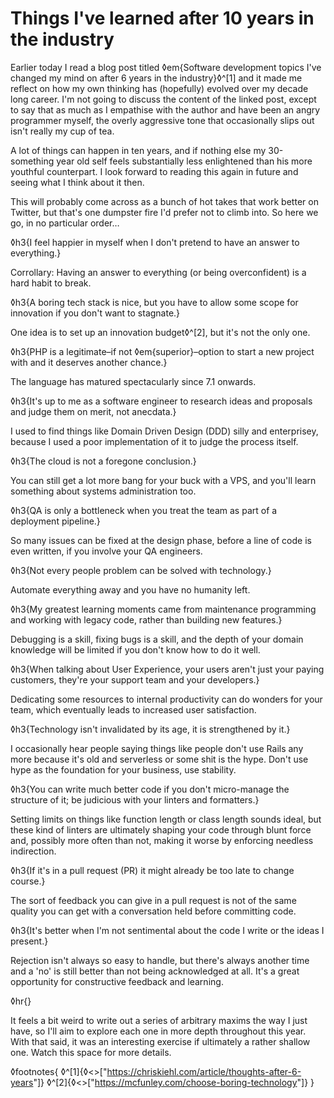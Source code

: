 * Things I've learned after 10 years in the industry
:PROPERTIES:
:CREATED: [2021-01-24]
:PUBLISHED: t
:CATEGORY: programming
:END:

Earlier today I read a blog post titled ◊em{Software development topics I've changed my mind on after 6 years in the industry}◊^[1] and it made me reflect on how my own thinking has (hopefully) evolved over my decade long career. I'm not going to discuss the content of the linked post, except to say that as much as I empathise with the author and have been an angry programmer myself, the overly aggressive tone that occasionally slips out isn't really my cup of tea.

A lot of things can happen in ten years, and if nothing else my 30-something year old self feels substantially less enlightened than his more youthful counterpart. I look forward to reading this again in future and seeing what I think about it then.

This will probably come across as a bunch of hot takes that work better on Twitter, but that's one dumpster fire I'd prefer not to climb into. So here we go, in no particular order...

◊h3{I feel happier in myself when I don't pretend to have an answer to everything.}

Corrollary: Having an answer to everything (or being overconfident) is a hard habit to break.

◊h3{A boring tech stack is nice, but you have to allow some scope for innovation if you don't want to stagnate.}

One idea is to set up an innovation budget◊^[2], but it's not the only one.

◊h3{PHP is a legitimate--if not ◊em{superior}--option to start a new project with and it deserves another chance.}

The language has matured spectacularly since 7.1 onwards.

◊h3{It's up to me as a software engineer to research ideas and proposals and judge them on merit, not anecdata.}

I used to find things like Domain Driven Design (DDD) silly and enterprisey, because I used a poor implementation of it to judge the process itself.

◊h3{The cloud is not a foregone conclusion.}

You can still get a lot more bang for your buck with a VPS, and you'll learn something about systems administration too.

◊h3{QA is only a bottleneck when you treat the team as part of a deployment pipeline.}

So many issues can be fixed at the design phase, before a line of code is even written, if you involve your QA engineers.

◊h3{Not every people problem can be solved with technology.}

Automate everything away and you have no humanity left.

◊h3{My greatest learning moments came from maintenance programming and working with legacy code, rather than building new features.}

Debugging is a skill, fixing bugs is a skill, and the depth of your domain knowledge will be limited if you don't know how to do it well.

◊h3{When talking about User Experience, your users aren't just your paying customers, they're your support team and your developers.}

Dedicating some resources to internal productivity can do wonders for your team, which eventually leads to increased user satisfaction.

◊h3{Technology isn't invalidated by its age, it is strengthened by it.}

I occasionally hear people saying things like people don't use Rails any more because it's old and serverless or some shit is the hype. Don't use hype as the foundation for your business, use stability.

◊h3{You can write much better code if you don't micro-manage the structure of it; be judicious with your linters and formatters.}

Setting limits on things like function length or class length sounds ideal, but these kind of linters are ultimately shaping your code through blunt force and, possibly more often than not, making it worse by enforcing needless indirection.

◊h3{If it's in a pull request (PR) it might already be too late to change course.}

The sort of feedback you can give in a pull request is not of the same quality you can get with a conversation held before committing code.

◊h3{It's better when I'm not sentimental about the code I write or the ideas I present.}

Rejection isn't always so easy to handle, but there's always another time and a 'no' is still better than not being acknowledged at all. It's a great opportunity for constructive feedback and learning.

◊hr{}

It feels a bit weird to write out a series of arbitrary maxims the way I just have, so I'll aim to explore each one in more depth throughout this year. With that said, it was an interesting exercise if ultimately a rather shallow one. Watch this space for more details.

◊footnotes{
  ◊^[1]{◊<>["https://chriskiehl.com/article/thoughts-after-6-years"]}
  ◊^[2]{◊<>["https://mcfunley.com/choose-boring-technology"]}
}